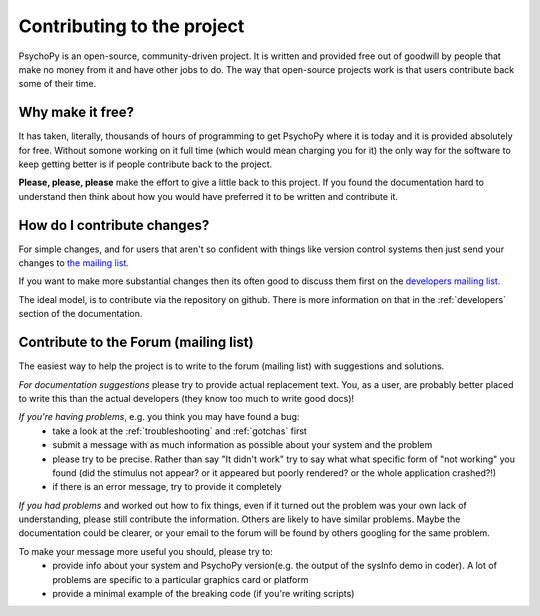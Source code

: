 .. _contribute:

Contributing to the project
=====================================

PsychoPy is an open-source, community-driven project. It is written and provided free out of goodwill by people that make no money from it and have other jobs to do. The way that open-source projects work is that users contribute back some of their time.

Why make it free?
---------------------
It has taken, literally, thousands of hours of programming to get PsychoPy where it is today and it is provided absolutely for free. Without somone working on it full time (which would mean charging you for it) the only way for the software to keep getting better is if people contribute back to the project.

**Please, please, please** make the effort to give a little back to this project. If you found the documentation hard to understand then think about how you would have preferred it to be written and contribute it.

How do I contribute changes?
-----------------------------
For simple changes, and for users that aren't so confident with things like version control systems then just send your changes to `the mailing list <http://groups.google.com/group/psychopy-users>`_.

If you want to make more substantial changes then its often good to discuss them first on the `developers mailing list <http://groups.google.com/group/psychopy-dev>`_. 

The ideal model, is to contribute via the repository on github. There is more information on that in the :ref:`developers` section of the documentation.

.. _Sphinx: http://sphinx.pocoo.org

.. _contribForum:

Contribute to the Forum (mailing list)
----------------------------------------------------------
The easiest way to help the project is to write to the forum (mailing list) with suggestions and solutions.

*For documentation suggestions* please try to provide actual replacement text. You, as a user, are probably better placed to write this than the actual developers (they know too much to write good docs)!

*If you're having problems*, e.g. you think you may have found a bug:
    - take a look at the :ref:`troubleshooting` and :ref:`gotchas` first
    - submit a message with as much information as possible about your system and the problem
    - please try to be precise. Rather than say "It didn't work" try to say what what specific form of "not working" you found (did the stimulus not appear? or it appeared but poorly rendered? or the whole application crashed?!)
    - if there is an error message, try to provide it completely
    
*If you had problems* and worked out how to fix things, even if it turned out the problem was your own lack of understanding, please still contribute the information. Others are likely to have similar problems. Maybe the documentation could be clearer, or your email to the forum will be found by others googling for the same problem.

To make your message more useful you should, please try to:
    - provide info about your system and PsychoPy version(e.g. the output of the sysInfo demo in coder). A lot of problems are specific to a particular graphics card or platform
    - provide a minimal example of the breaking code (if you're writing scripts)
    